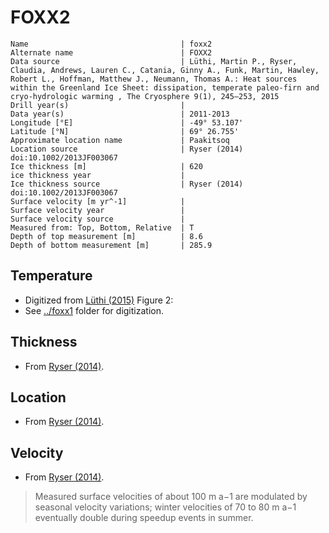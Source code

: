 * FOXX2
:PROPERTIES:
:header-args:jupyter-python+: :session ds :kernel ds
:clearpage: t
:END:

#+BEGIN_SRC bash :results verbatim :exports results
cat meta.bsv | sed 's/|/@| /' | column -s"@" -t
#+END_SRC

#+RESULTS:
#+begin_example
Name                                  | foxx2
Alternate name                        | FOXX2
Data source                           | Lüthi, Martin P., Ryser, Claudia, Andrews, Lauren C., Catania, Ginny A., Funk, Martin, Hawley, Robert L., Hoffman, Matthew J., Neumann, Thomas A.: Heat sources within the Greenland Ice Sheet: dissipation, temperate paleo-firn and cryo-hydrologic warming , The Cryosphere 9(1), 245–253, 2015 
Drill year(s)                         | 
Data year(s)                          | 2011-2013
Longitude [°E]                        | -49° 53.107'
Latitude [°N]                         | 69° 26.755'
Approximate location name             | Paakitsoq
Location source                       | Ryser (2014) doi:10.1002/2013JF003067
Ice thickness [m]                     | 620
ice thickness year                    | 
Ice thickness source                  | Ryser (2014) doi:10.1002/2013JF003067 
Surface velocity [m yr^-1]            | 
Surface velocity year                 | 
Surface velocity source               | 
Measured from: Top, Bottom, Relative  | T
Depth of top measurement [m]          | 8.6
Depth of bottom measurement [m]       | 285.9
#+end_example

** Temperature

+ Digitized from [[citet:lüthi_2015][Lüthi (2015)]] Figure 2:
+ See [[../foxx1]] folder for digitization.

[[./luthi_2015_fig2_all.png]]


** Thickness

+ From [[citet:ryser_2014_caterpillar][Ryser (2014)]].

** Location

+ From [[citet:ryser_2014_caterpillar][Ryser (2014)]].

** Velocity

+ From [[citet:ryser_2014_caterpillar][Ryser (2014)]].

#+BEGIN_QUOTE
Measured surface velocities of about 100 m a−1 are
modulated by seasonal velocity variations; winter
velocities of 70 to 80 m a−1 eventually double during
speedup events in summer. 
#+END_QUOTE

** Data                                                 :noexport:

#+BEGIN_SRC bash :exports results
cat data.csv | sort -t, -n -r -k2
#+END_SRC

#+RESULTS:
|                   t |                   d |
| -2.7108114754643147 |   -8.63900117631421 |
|  -4.228181342698921 |  -15.78275263694286 |
|  -3.599586142417518 |  -19.14784422247071 |
| -3.0946267195140074 |  -26.02165885747938 |
| -2.8676390263405587 | -31.193606715994378 |
| -2.7790049250824644 |  -34.88889421725203 |
| -2.6674760669350306 |  -41.50472359427545 |
| -2.6942748962586585 | -44.843820963223564 |
|  -2.774354957031452 | -49.439525664283835 |
| -2.9936880072137058 |   -69.9196326061994 |
|  -4.201983769161405 |  -97.24454649827751 |
|  -5.329103183025627 |  -123.6868012987413 |
|  -6.194260495432712 | -150.48054003277852 |
|  -6.893068328595831 | -177.82243573288326 |
|  -7.311764588590556 | -204.70618163969567 |
| -7.5555151840093195 | -232.14324647160436 |
|  -7.646749955135885 |  -242.1171406246031 |
|  -7.800595086438186 |  -257.1802676280285 |
|  -7.985922638763032 | -285.87481699421977 |

